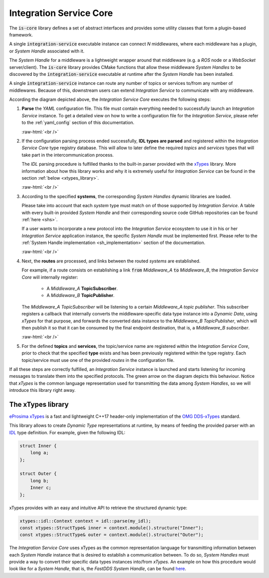.. role:: raw-html(raw)
    :format: html

.. _is_core:

Integration Service Core
========================

The :code:`is-core` library defines a set of abstract interfaces and provides some utility classes
that form a plugin-based framework.

A single :code:`integration-service` executable instance can connect `N` middlewares,
where each middleware has a plugin, or *System Handle* associated with it.

The *System Handle* for a middleware is a lightweight wrapper around that middleware (e.g. a *ROS* node or a *WebSocket*
server/client). The :code:`is-core` library provides CMake functions that allow these middleware
*System Handles* to be discovered by the :code:`integration-service` executable at runtime after the *System Handle*
has been installed.

A single :code:`integration-service` instance can route any number of topics or services to/from any number of
middlewares.
Because of this, downstream users can extend *Integration Service* to communicate with any middleware.

.. image:: images/is_core.png

According the diagram depicted above, the *Integration Service Core* executes the following steps:

#. **Parse** the *YAML* configuration file. This file must contain everything needed to successfully
   launch an *Integration Service* instance.
   To get a detailed view on how to write a configuration file for the *Integration Service*, please
   refer to the :ref:`yaml_config` section of this documentation.

   :raw-html:`<br />`

#. If the configuration parsing process ended successfully, **IDL types are parsed** and registered
   within the *Integration Service Core* type registry database. This will allow to later define the
   required *topics* and *services* types that will take part in the intercommunication process.

   The *IDL* parsing procedure is fulfilled thanks to the built-in parser provided with the `xTypes <https://github.com/eProsima/xTypes.git>`_ library.
   More information about how this library works and why it is extremely useful for *Integration Service* can be found in the section :ref:`below <xtypes_library>`.

   :raw-html:`<br />`

#. According to the specified **systems**, the corresponding *System Handles* dynamic libraries are loaded.

   Please take into account that each *system* type must match on of those supported by *Integration Service*.
   A table with every built-in provided *System Handle* and their corresponding source code GitHub repositories can be found :ref:`here <shs>`.

   If a user wants to incorporate a new protocol into the *Integration Service* ecosystem to use it
   in his or her *Integration Service* application instance, the specific *System Handle* must be
   implemented first. Please refer to the :ref:`System Handle implementation <sh_implementation>` section of the documentation.

   :raw-html:`<br />`

#. Next, the **routes** are processed, and links between the routed *systems* are established.

   For example, if a route consists on establishing a link :code:`from` *Middleware_A* :code:`to` *Middleware_B*,
   the *Integration Service Core* will internally register:

     * A *Middleware_A* **TopicSubscriber**.

     * A *Middleware_B* **TopicPublisher**.

   The *Middleware_A TopicSubscriber* will be listening to a certain *Middleware_A topic publisher*.
   This subscriber registers a callback that internally converts
   the middleware-specific data type instance into a *Dynamic Data*, using *xTypes* for that purpose,
   and forwards the converted data instance to the *Middleware_B TopicPublisher*, which will then publish
   it so that it can be consumed by the final endpoint destination, that is, a *Middleware_B subscriber*.

   :raw-html:`<br />`

#. For the defined **topics** and **services**, the topic/service name are registered within the
   *Integration Service Core*, prior to check that the specified **type** exists and has been previously
   registered within the type registry. Each topic/service must use one of the provided *routes* in the
   configuration file.

If all these steps are correctly fulfilled, an *Integration Service* instance is launched and starts
listening for incoming messages to translate them into the specified protocols.
The green arrow on the diagram depicts this behaviour. Notice that *xTypes* is the common language
representation used for transmitting the data among *System Handles*, so we will introduce this library right away.

.. _xtypes_library:

The xTypes library
^^^^^^^^^^^^^^^^^^

`eProsima xTypes <https://github.com/eProsima/xtypes>`_ is a fast and lightweight C++17 header-only implementation of the
`OMG DDS-xTypes <https://www.omg.org/spec/DDS-XTypes>`_ standard.

This library allows to create *Dynamic Type* representations at runtime, by means of feeding the
provided parser with an `IDL <https://www.omg.org/spec/IDL/4.2/About-IDL/>`_ type definition.
For example, given the following IDL:

.. code-block:: idl

    struct Inner {
        long a;
    };

    struct Outer {
        long b;
        Inner c;
    };

xTypes provides with an easy and intuitive API to retrieve the structured dynamic type:

.. code-block:: cpp

    xtypes::idl::Context context = idl::parse(my_idl);
    const xtypes::StructType& inner = context.module().structure("Inner");
    const xtypes::StructType& outer = context.module().structure("Outer");

The *Integration Service Core* uses xTypes as the common representation language for transmitting
information between each *System Handle* instance that is desired to establish a communication between.
To do so, *System Handles* must provide a way to convert their specific data types instances into/from *xTypes*.
An example on how this procedure would look like for a *System Handle*, that is, the *FastDDS System Handle*,
can be found `here <https://github.com/eProsima/FastDDS-SH/blob/main/src/Conversion.cpp>`_.